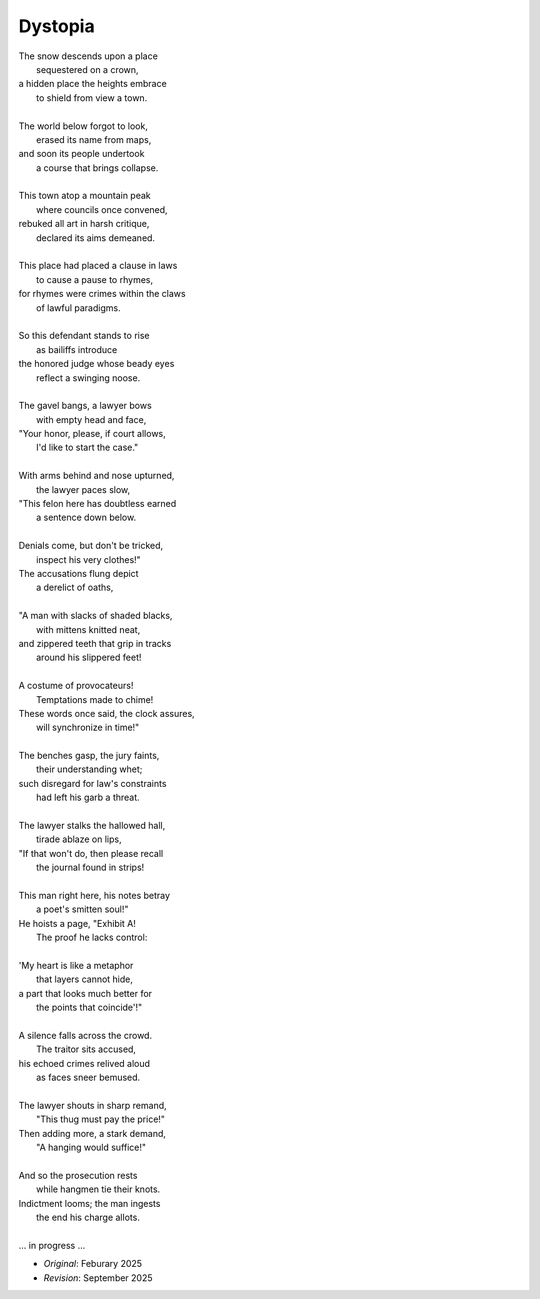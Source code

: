 --------
Dystopia
--------

| The snow descends upon a place
|       sequestered on a crown,
| a hidden place the heights embrace
|       to shield from view a town.
| 
| The world below forgot to look,
|       erased its name from maps,
| and soon its people undertook
|       a course that brings collapse. 
|
| This town atop a mountain peak
|       where councils once convened,
| rebuked all art in harsh critique,
|       declared its aims demeaned. 
| 
| This place had placed a clause in laws
|       to cause a pause to rhymes,
| for rhymes were crimes within the claws
|       of lawful paradigms.
|
| So this defendant stands to rise
|       as bailiffs introduce
| the honored judge whose beady eyes
|       reflect a swinging noose.
|
| The gavel bangs, a lawyer bows
|       with empty head and face,
| "Your honor, please, if court allows,
|       I'd like to start the case."
|
| With arms behind and nose upturned,
|       the lawyer paces slow, 
| "This felon here has doubtless earned
|       a sentence down below.
|
| Denials come, but don't be tricked,
|       inspect his very clothes!"
| The accusations flung depict
|       a derelict of oaths,
|
| "A man with slacks of shaded blacks,
|       with mittens knitted neat,
| and zippered teeth that grip in tracks
|       around his slippered feet!
|
| A costume of provocateurs!
|       Temptations made to chime!
| These words once said, the clock assures,
|       will synchronize in time!"
|  
| The benches gasp, the jury faints,
|       their understanding whet;
| such disregard for law's constraints
|       had left his garb a threat.
|
| The lawyer stalks the hallowed hall, 
|       tirade ablaze on lips,
| "If that won't do, then please recall
|       the journal found in strips!
|
| This man right here, his notes betray
|       a poet's smitten soul!"
| He hoists a page, "Exhibit A!
|       The proof he lacks control:
|
| 'My heart is like a metaphor
|       that layers cannot hide,
| a part that looks much better for
|       the points that coincide'!"
|   
| A silence falls across the crowd.
|       The traitor sits accused,
| his echoed crimes relived aloud
|       as faces sneer bemused.         
|
| The lawyer shouts in sharp remand, 
|       "This thug must pay the price!"
| Then adding more, a stark demand,
|       "A hanging would suffice!"
|
| And so the prosecution rests
|       while hangmen tie their knots.
| Indictment looms; the man ingests
|       the end his charge allots. 
|
| ... in progress ... 

.. | He starts to stand, but falls aback,
.. | The cliffs that echoed back 
.. | the world below forgot to check
.. | The raucous crowds are rocked and cowed,

- *Original*: Feburary 2025
- *Revision*: September 2025